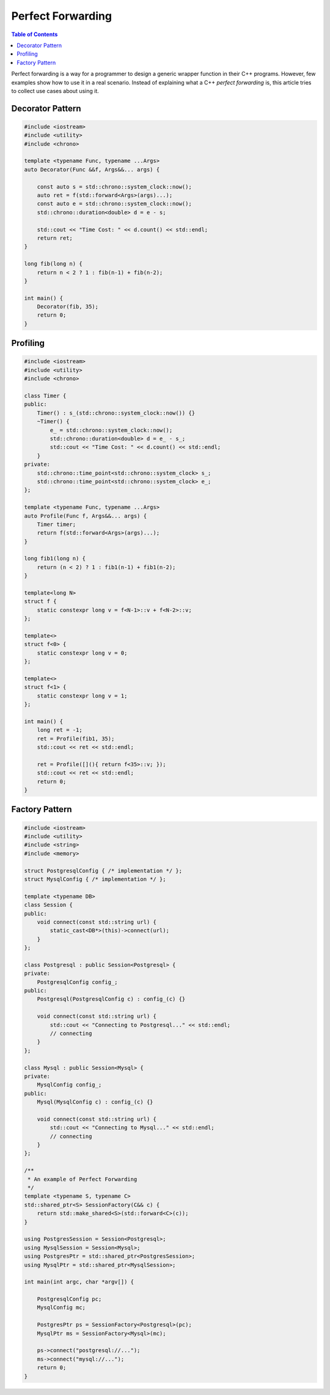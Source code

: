 ==================
Perfect Forwarding
==================

.. contents:: Table of Contents
    :backlinks: none

Perfect forwarding is a way for a programmer to design a generic wrapper
function in their C++ programs. However, few examples show how to use it in a
real scenario. Instead of explaining what a C++ `perfect forwarding` is, this
article tries to collect use cases about using it.

Decorator Pattern
-----------------

.. code-block:: cpp

    #include <iostream>
    #include <utility>
    #include <chrono>

    template <typename Func, typename ...Args>
    auto Decorator(Func &&f, Args&&... args) {

        const auto s = std::chrono::system_clock::now();
        auto ret = f(std::forward<Args>(args)...);
        const auto e = std::chrono::system_clock::now();
        std::chrono::duration<double> d = e - s;

        std::cout << "Time Cost: " << d.count() << std::endl;
        return ret;
    }

    long fib(long n) {
        return n < 2 ? 1 : fib(n-1) + fib(n-2);
    }

    int main() {
        Decorator(fib, 35);
        return 0;
    }

Profiling
---------

.. code-block:: cpp

    #include <iostream>
    #include <utility>
    #include <chrono>

    class Timer {
    public:
        Timer() : s_(std::chrono::system_clock::now()) {}
        ~Timer() {
            e_ = std::chrono::system_clock::now();
            std::chrono::duration<double> d = e_ - s_;
            std::cout << "Time Cost: " << d.count() << std::endl;
        }
    private:
        std::chrono::time_point<std::chrono::system_clock> s_;
        std::chrono::time_point<std::chrono::system_clock> e_;
    };

    template <typename Func, typename ...Args>
    auto Profile(Func f, Args&&... args) {
        Timer timer;
        return f(std::forward<Args>(args)...);
    }

    long fib1(long n) {
        return (n < 2) ? 1 : fib1(n-1) + fib1(n-2);
    }

    template<long N>
    struct f {
        static constexpr long v = f<N-1>::v + f<N-2>::v;
    };

    template<>
    struct f<0> {
        static constexpr long v = 0;
    };

    template<>
    struct f<1> {
        static constexpr long v = 1;
    };

    int main() {
        long ret = -1;
        ret = Profile(fib1, 35);
        std::cout << ret << std::endl;

        ret = Profile([](){ return f<35>::v; });
        std::cout << ret << std::endl;
        return 0;
    }

Factory Pattern
---------------

.. code-block:: cpp

    #include <iostream>
    #include <utility>
    #include <string>
    #include <memory>

    struct PostgresqlConfig { /* implementation */ };
    struct MysqlConfig { /* implementation */ };

    template <typename DB>
    class Session {
    public:
        void connect(const std::string url) {
            static_cast<DB*>(this)->connect(url);
        }
    };

    class Postgresql : public Session<Postgresql> {
    private:
        PostgresqlConfig config_;
    public:
        Postgresql(PostgresqlConfig c) : config_(c) {}

        void connect(const std::string url) {
            std::cout << "Connecting to Postgresql..." << std::endl;
            // connecting
        }
    };

    class Mysql : public Session<Mysql> {
    private:
        MysqlConfig config_;
    public:
        Mysql(MysqlConfig c) : config_(c) {}

        void connect(const std::string url) {
            std::cout << "Connecting to Mysql..." << std::endl;
            // connecting
        }
    };

    /**
     * An example of Perfect Forwarding
     */
    template <typename S, typename C>
    std::shared_ptr<S> SessionFactory(C&& c) {
        return std::make_shared<S>(std::forward<C>(c));
    }

    using PostgresSession = Session<Postgresql>;
    using MysqlSession = Session<Mysql>;
    using PostgresPtr = std::shared_ptr<PostgresSession>;
    using MysqlPtr = std::shared_ptr<MysqlSession>;

    int main(int argc, char *argv[]) {

        PostgresqlConfig pc;
        MysqlConfig mc;

        PostgresPtr ps = SessionFactory<Postgresql>(pc);
        MysqlPtr ms = SessionFactory<Mysql>(mc);

        ps->connect("postgresql://...");
        ms->connect("mysql://...");
        return 0;
    }
